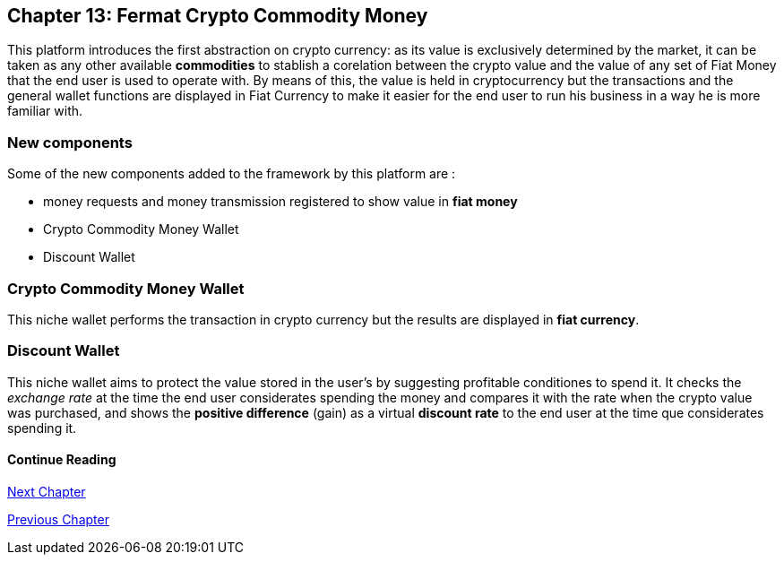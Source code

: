 == Chapter 13: Fermat Crypto Commodity Money
This platform introduces the first abstraction on crypto currency: as its value is exclusively determined by the market, it can be taken as any other available *commodities* to stablish a corelation between the crypto value and the value of any set of Fiat Money that the end user is used to operate with. By means of this, the value is held in cryptocurrency but the transactions and the general wallet functions are displayed in Fiat Currency to make it easier for the end user to run his business in a way he is more familiar with. +

=== New components
Some of the new components added to the framework by this platform are :

* money requests and money transmission registered to show value in *fiat money*
* Crypto Commodity Money Wallet
* Discount Wallet

=== Crypto Commodity Money Wallet
This niche wallet performs the transaction in crypto currency but the results are displayed in *fiat currency*.

=== Discount Wallet
This niche wallet aims to protect the value stored in the user's by suggesting profitable conditiones to spend it. It checks the _exchange rate_ at the time the end user considerates spending the money and compares it with the rate when the crypto value was purchased, and shows the *positive difference* (gain) as a virtual *discount rate* to the end user at the time que considerates spending it.

////
=== _Network Service layer_
Money Request ::
Money Transmission :: +

=== _Wallet layer_
Crypto Commodity Wallet :: 
Discount Wallet :: +

=== _Composite Wallet layer_
Multiaccount Wallet :: +

=== _Crypto Money Transaction layer_
Incoming Device User ::
Incoming Extra Actor ::
Incoming Intra Actor ::
Intra Wallet ::
Outgoing Device User ::
Outgoing Extra Actor ::
Outgoing Intra Actor ::
Inter Account :: + 

=== _Request layer_
Money Request :: +

=== _Reference Wallet layer_
Discount Wallet :: +
////

==== Continue Reading
////
link:book-chapter-19.asciidoc[Digital Assets Platform]
////

link:book-chapter-14.asciidoc[Next Chapter]

link:book-chapter-12.asciidoc[Previous Chapter]


